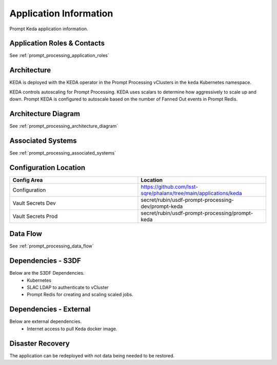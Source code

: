 #######################
Application Information
#######################

Prompt Keda application information.

Application Roles & Contacts
============================
.. Describe who is performing the application roles.  Detailed in about section.

See :ref:`prompt_processing_application_roles`

Architecture
============
.. Describe the architecture of the application including key components (e.g API servers, databases, messaging components and their roles).  Describe relevant network configuration.

KEDA is deployed with the KEDA operator in the Prompt Processing vClusters in the ``keda`` Kubernetes namespace.

KEDA controls autoscaling for Prompt Processing.  KEDA uses scalars to determine how aggressively to scale up and down.  Prompt KEDA is configured to autoscale based on the number of Fanned Out events in Prompt Redis.

Architecture Diagram
====================
.. Include architecture diagram of the application either as a mermaid chart or a picture of the diagram.

See :ref:`prompt_processing_architecture_diagram`

Associated Systems
==================
.. Describe other applications are associated with this applications.

See :ref:`prompt_processing_associated_systems`

Configuration Location
======================
.. Detail where the configuration is stored.  This is typically in GitHub, Kubernetes Configuration Maps, and/or Vault Secrets.

.. list-table::
   :widths: 25 25
   :header-rows: 1

   * - Config Area
     - Location
   * - Configuration
     - https://github.com/lsst-sqre/phalanx/tree/main/applications/keda
   * - Vault Secrets Dev
     - secret/rubin/usdf-prompt-processing-dev/prompt-keda
   * - Vault Secrets Prod
     - secret/rubin/usdf-prompt-processing/prompt-keda

Data Flow
=========
.. Describe how data flows through the system including upstream and downstream services

See :ref:`prompt_processing_data_flow`

Dependencies - S3DF
===================
.. Dependencies at USDF include Ceph, Weka Storage, Butler Database, LDAP, other Rubin applications, etc..  This can be none.

Below are the S3DF Dependencies.
 * Kubernetes
 * SLAC LDAP to authenticate to vCluster
 * Prompt Redis for creating and scaling scaled jobs.


Dependencies - External
=======================
.. Dependencies on systems external to S3DF including in US DAC, France or UK DF, or other external systems.  This can be none.

Below are external dependencies.
 * Internet access to pull Keda docker image.

Disaster Recovery
=================
.. RTO/RPO expectations for application.

The application can be redeployed with not data being needed to be restored.